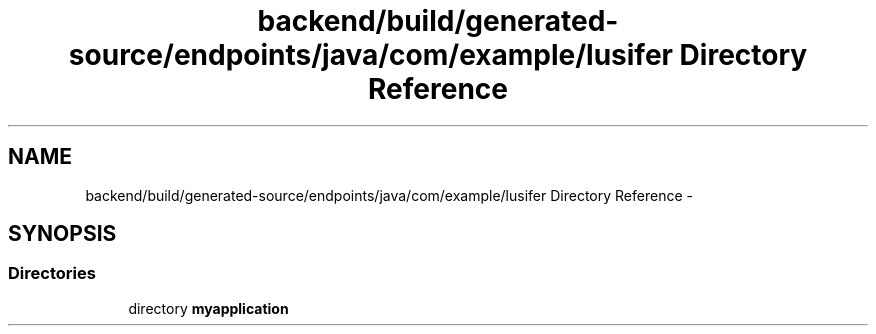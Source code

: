.TH "backend/build/generated-source/endpoints/java/com/example/lusifer Directory Reference" 3 "Fri May 29 2015" "Version 0.1" "Antardhwani" \" -*- nroff -*-
.ad l
.nh
.SH NAME
backend/build/generated-source/endpoints/java/com/example/lusifer Directory Reference \- 
.SH SYNOPSIS
.br
.PP
.SS "Directories"

.in +1c
.ti -1c
.RI "directory \fBmyapplication\fP"
.br
.in -1c
